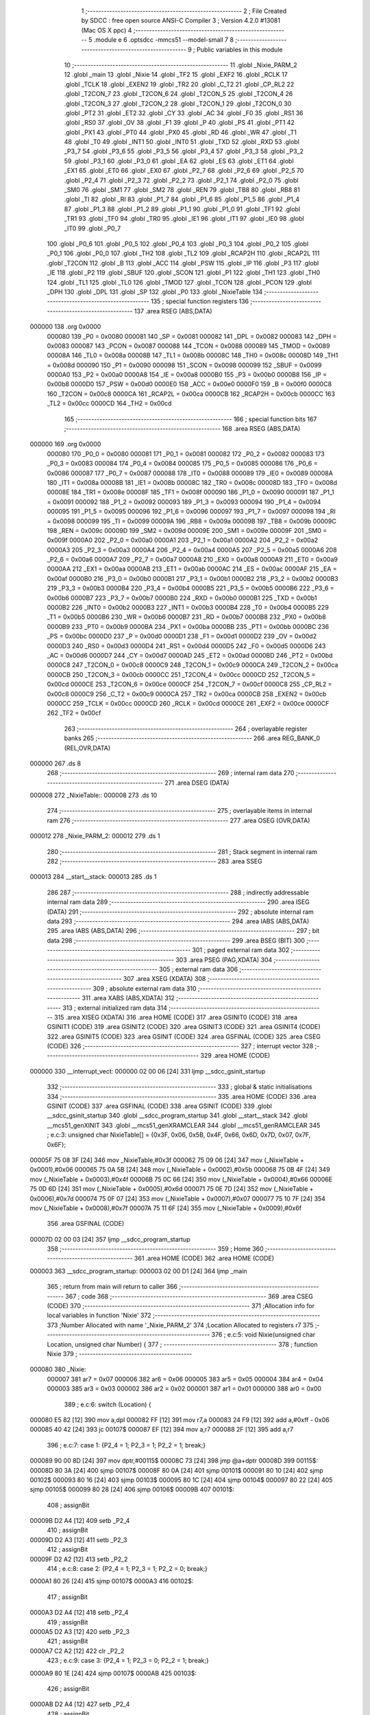                                       1 ;--------------------------------------------------------
                                      2 ; File Created by SDCC : free open source ANSI-C Compiler
                                      3 ; Version 4.2.0 #13081 (Mac OS X ppc)
                                      4 ;--------------------------------------------------------
                                      5 	.module e
                                      6 	.optsdcc -mmcs51 --model-small
                                      7 	
                                      8 ;--------------------------------------------------------
                                      9 ; Public variables in this module
                                     10 ;--------------------------------------------------------
                                     11 	.globl _Nixie_PARM_2
                                     12 	.globl _main
                                     13 	.globl _Nixie
                                     14 	.globl _TF2
                                     15 	.globl _EXF2
                                     16 	.globl _RCLK
                                     17 	.globl _TCLK
                                     18 	.globl _EXEN2
                                     19 	.globl _TR2
                                     20 	.globl _C_T2
                                     21 	.globl _CP_RL2
                                     22 	.globl _T2CON_7
                                     23 	.globl _T2CON_6
                                     24 	.globl _T2CON_5
                                     25 	.globl _T2CON_4
                                     26 	.globl _T2CON_3
                                     27 	.globl _T2CON_2
                                     28 	.globl _T2CON_1
                                     29 	.globl _T2CON_0
                                     30 	.globl _PT2
                                     31 	.globl _ET2
                                     32 	.globl _CY
                                     33 	.globl _AC
                                     34 	.globl _F0
                                     35 	.globl _RS1
                                     36 	.globl _RS0
                                     37 	.globl _OV
                                     38 	.globl _F1
                                     39 	.globl _P
                                     40 	.globl _PS
                                     41 	.globl _PT1
                                     42 	.globl _PX1
                                     43 	.globl _PT0
                                     44 	.globl _PX0
                                     45 	.globl _RD
                                     46 	.globl _WR
                                     47 	.globl _T1
                                     48 	.globl _T0
                                     49 	.globl _INT1
                                     50 	.globl _INT0
                                     51 	.globl _TXD
                                     52 	.globl _RXD
                                     53 	.globl _P3_7
                                     54 	.globl _P3_6
                                     55 	.globl _P3_5
                                     56 	.globl _P3_4
                                     57 	.globl _P3_3
                                     58 	.globl _P3_2
                                     59 	.globl _P3_1
                                     60 	.globl _P3_0
                                     61 	.globl _EA
                                     62 	.globl _ES
                                     63 	.globl _ET1
                                     64 	.globl _EX1
                                     65 	.globl _ET0
                                     66 	.globl _EX0
                                     67 	.globl _P2_7
                                     68 	.globl _P2_6
                                     69 	.globl _P2_5
                                     70 	.globl _P2_4
                                     71 	.globl _P2_3
                                     72 	.globl _P2_2
                                     73 	.globl _P2_1
                                     74 	.globl _P2_0
                                     75 	.globl _SM0
                                     76 	.globl _SM1
                                     77 	.globl _SM2
                                     78 	.globl _REN
                                     79 	.globl _TB8
                                     80 	.globl _RB8
                                     81 	.globl _TI
                                     82 	.globl _RI
                                     83 	.globl _P1_7
                                     84 	.globl _P1_6
                                     85 	.globl _P1_5
                                     86 	.globl _P1_4
                                     87 	.globl _P1_3
                                     88 	.globl _P1_2
                                     89 	.globl _P1_1
                                     90 	.globl _P1_0
                                     91 	.globl _TF1
                                     92 	.globl _TR1
                                     93 	.globl _TF0
                                     94 	.globl _TR0
                                     95 	.globl _IE1
                                     96 	.globl _IT1
                                     97 	.globl _IE0
                                     98 	.globl _IT0
                                     99 	.globl _P0_7
                                    100 	.globl _P0_6
                                    101 	.globl _P0_5
                                    102 	.globl _P0_4
                                    103 	.globl _P0_3
                                    104 	.globl _P0_2
                                    105 	.globl _P0_1
                                    106 	.globl _P0_0
                                    107 	.globl _TH2
                                    108 	.globl _TL2
                                    109 	.globl _RCAP2H
                                    110 	.globl _RCAP2L
                                    111 	.globl _T2CON
                                    112 	.globl _B
                                    113 	.globl _ACC
                                    114 	.globl _PSW
                                    115 	.globl _IP
                                    116 	.globl _P3
                                    117 	.globl _IE
                                    118 	.globl _P2
                                    119 	.globl _SBUF
                                    120 	.globl _SCON
                                    121 	.globl _P1
                                    122 	.globl _TH1
                                    123 	.globl _TH0
                                    124 	.globl _TL1
                                    125 	.globl _TL0
                                    126 	.globl _TMOD
                                    127 	.globl _TCON
                                    128 	.globl _PCON
                                    129 	.globl _DPH
                                    130 	.globl _DPL
                                    131 	.globl _SP
                                    132 	.globl _P0
                                    133 	.globl _NixieTable
                                    134 ;--------------------------------------------------------
                                    135 ; special function registers
                                    136 ;--------------------------------------------------------
                                    137 	.area RSEG    (ABS,DATA)
      000000                        138 	.org 0x0000
                           000080   139 _P0	=	0x0080
                           000081   140 _SP	=	0x0081
                           000082   141 _DPL	=	0x0082
                           000083   142 _DPH	=	0x0083
                           000087   143 _PCON	=	0x0087
                           000088   144 _TCON	=	0x0088
                           000089   145 _TMOD	=	0x0089
                           00008A   146 _TL0	=	0x008a
                           00008B   147 _TL1	=	0x008b
                           00008C   148 _TH0	=	0x008c
                           00008D   149 _TH1	=	0x008d
                           000090   150 _P1	=	0x0090
                           000098   151 _SCON	=	0x0098
                           000099   152 _SBUF	=	0x0099
                           0000A0   153 _P2	=	0x00a0
                           0000A8   154 _IE	=	0x00a8
                           0000B0   155 _P3	=	0x00b0
                           0000B8   156 _IP	=	0x00b8
                           0000D0   157 _PSW	=	0x00d0
                           0000E0   158 _ACC	=	0x00e0
                           0000F0   159 _B	=	0x00f0
                           0000C8   160 _T2CON	=	0x00c8
                           0000CA   161 _RCAP2L	=	0x00ca
                           0000CB   162 _RCAP2H	=	0x00cb
                           0000CC   163 _TL2	=	0x00cc
                           0000CD   164 _TH2	=	0x00cd
                                    165 ;--------------------------------------------------------
                                    166 ; special function bits
                                    167 ;--------------------------------------------------------
                                    168 	.area RSEG    (ABS,DATA)
      000000                        169 	.org 0x0000
                           000080   170 _P0_0	=	0x0080
                           000081   171 _P0_1	=	0x0081
                           000082   172 _P0_2	=	0x0082
                           000083   173 _P0_3	=	0x0083
                           000084   174 _P0_4	=	0x0084
                           000085   175 _P0_5	=	0x0085
                           000086   176 _P0_6	=	0x0086
                           000087   177 _P0_7	=	0x0087
                           000088   178 _IT0	=	0x0088
                           000089   179 _IE0	=	0x0089
                           00008A   180 _IT1	=	0x008a
                           00008B   181 _IE1	=	0x008b
                           00008C   182 _TR0	=	0x008c
                           00008D   183 _TF0	=	0x008d
                           00008E   184 _TR1	=	0x008e
                           00008F   185 _TF1	=	0x008f
                           000090   186 _P1_0	=	0x0090
                           000091   187 _P1_1	=	0x0091
                           000092   188 _P1_2	=	0x0092
                           000093   189 _P1_3	=	0x0093
                           000094   190 _P1_4	=	0x0094
                           000095   191 _P1_5	=	0x0095
                           000096   192 _P1_6	=	0x0096
                           000097   193 _P1_7	=	0x0097
                           000098   194 _RI	=	0x0098
                           000099   195 _TI	=	0x0099
                           00009A   196 _RB8	=	0x009a
                           00009B   197 _TB8	=	0x009b
                           00009C   198 _REN	=	0x009c
                           00009D   199 _SM2	=	0x009d
                           00009E   200 _SM1	=	0x009e
                           00009F   201 _SM0	=	0x009f
                           0000A0   202 _P2_0	=	0x00a0
                           0000A1   203 _P2_1	=	0x00a1
                           0000A2   204 _P2_2	=	0x00a2
                           0000A3   205 _P2_3	=	0x00a3
                           0000A4   206 _P2_4	=	0x00a4
                           0000A5   207 _P2_5	=	0x00a5
                           0000A6   208 _P2_6	=	0x00a6
                           0000A7   209 _P2_7	=	0x00a7
                           0000A8   210 _EX0	=	0x00a8
                           0000A9   211 _ET0	=	0x00a9
                           0000AA   212 _EX1	=	0x00aa
                           0000AB   213 _ET1	=	0x00ab
                           0000AC   214 _ES	=	0x00ac
                           0000AF   215 _EA	=	0x00af
                           0000B0   216 _P3_0	=	0x00b0
                           0000B1   217 _P3_1	=	0x00b1
                           0000B2   218 _P3_2	=	0x00b2
                           0000B3   219 _P3_3	=	0x00b3
                           0000B4   220 _P3_4	=	0x00b4
                           0000B5   221 _P3_5	=	0x00b5
                           0000B6   222 _P3_6	=	0x00b6
                           0000B7   223 _P3_7	=	0x00b7
                           0000B0   224 _RXD	=	0x00b0
                           0000B1   225 _TXD	=	0x00b1
                           0000B2   226 _INT0	=	0x00b2
                           0000B3   227 _INT1	=	0x00b3
                           0000B4   228 _T0	=	0x00b4
                           0000B5   229 _T1	=	0x00b5
                           0000B6   230 _WR	=	0x00b6
                           0000B7   231 _RD	=	0x00b7
                           0000B8   232 _PX0	=	0x00b8
                           0000B9   233 _PT0	=	0x00b9
                           0000BA   234 _PX1	=	0x00ba
                           0000BB   235 _PT1	=	0x00bb
                           0000BC   236 _PS	=	0x00bc
                           0000D0   237 _P	=	0x00d0
                           0000D1   238 _F1	=	0x00d1
                           0000D2   239 _OV	=	0x00d2
                           0000D3   240 _RS0	=	0x00d3
                           0000D4   241 _RS1	=	0x00d4
                           0000D5   242 _F0	=	0x00d5
                           0000D6   243 _AC	=	0x00d6
                           0000D7   244 _CY	=	0x00d7
                           0000AD   245 _ET2	=	0x00ad
                           0000BD   246 _PT2	=	0x00bd
                           0000C8   247 _T2CON_0	=	0x00c8
                           0000C9   248 _T2CON_1	=	0x00c9
                           0000CA   249 _T2CON_2	=	0x00ca
                           0000CB   250 _T2CON_3	=	0x00cb
                           0000CC   251 _T2CON_4	=	0x00cc
                           0000CD   252 _T2CON_5	=	0x00cd
                           0000CE   253 _T2CON_6	=	0x00ce
                           0000CF   254 _T2CON_7	=	0x00cf
                           0000C8   255 _CP_RL2	=	0x00c8
                           0000C9   256 _C_T2	=	0x00c9
                           0000CA   257 _TR2	=	0x00ca
                           0000CB   258 _EXEN2	=	0x00cb
                           0000CC   259 _TCLK	=	0x00cc
                           0000CD   260 _RCLK	=	0x00cd
                           0000CE   261 _EXF2	=	0x00ce
                           0000CF   262 _TF2	=	0x00cf
                                    263 ;--------------------------------------------------------
                                    264 ; overlayable register banks
                                    265 ;--------------------------------------------------------
                                    266 	.area REG_BANK_0	(REL,OVR,DATA)
      000000                        267 	.ds 8
                                    268 ;--------------------------------------------------------
                                    269 ; internal ram data
                                    270 ;--------------------------------------------------------
                                    271 	.area DSEG    (DATA)
      000008                        272 _NixieTable::
      000008                        273 	.ds 10
                                    274 ;--------------------------------------------------------
                                    275 ; overlayable items in internal ram
                                    276 ;--------------------------------------------------------
                                    277 	.area	OSEG    (OVR,DATA)
      000012                        278 _Nixie_PARM_2:
      000012                        279 	.ds 1
                                    280 ;--------------------------------------------------------
                                    281 ; Stack segment in internal ram
                                    282 ;--------------------------------------------------------
                                    283 	.area	SSEG
      000013                        284 __start__stack:
      000013                        285 	.ds	1
                                    286 
                                    287 ;--------------------------------------------------------
                                    288 ; indirectly addressable internal ram data
                                    289 ;--------------------------------------------------------
                                    290 	.area ISEG    (DATA)
                                    291 ;--------------------------------------------------------
                                    292 ; absolute internal ram data
                                    293 ;--------------------------------------------------------
                                    294 	.area IABS    (ABS,DATA)
                                    295 	.area IABS    (ABS,DATA)
                                    296 ;--------------------------------------------------------
                                    297 ; bit data
                                    298 ;--------------------------------------------------------
                                    299 	.area BSEG    (BIT)
                                    300 ;--------------------------------------------------------
                                    301 ; paged external ram data
                                    302 ;--------------------------------------------------------
                                    303 	.area PSEG    (PAG,XDATA)
                                    304 ;--------------------------------------------------------
                                    305 ; external ram data
                                    306 ;--------------------------------------------------------
                                    307 	.area XSEG    (XDATA)
                                    308 ;--------------------------------------------------------
                                    309 ; absolute external ram data
                                    310 ;--------------------------------------------------------
                                    311 	.area XABS    (ABS,XDATA)
                                    312 ;--------------------------------------------------------
                                    313 ; external initialized ram data
                                    314 ;--------------------------------------------------------
                                    315 	.area XISEG   (XDATA)
                                    316 	.area HOME    (CODE)
                                    317 	.area GSINIT0 (CODE)
                                    318 	.area GSINIT1 (CODE)
                                    319 	.area GSINIT2 (CODE)
                                    320 	.area GSINIT3 (CODE)
                                    321 	.area GSINIT4 (CODE)
                                    322 	.area GSINIT5 (CODE)
                                    323 	.area GSINIT  (CODE)
                                    324 	.area GSFINAL (CODE)
                                    325 	.area CSEG    (CODE)
                                    326 ;--------------------------------------------------------
                                    327 ; interrupt vector
                                    328 ;--------------------------------------------------------
                                    329 	.area HOME    (CODE)
      000000                        330 __interrupt_vect:
      000000 02 00 06         [24]  331 	ljmp	__sdcc_gsinit_startup
                                    332 ;--------------------------------------------------------
                                    333 ; global & static initialisations
                                    334 ;--------------------------------------------------------
                                    335 	.area HOME    (CODE)
                                    336 	.area GSINIT  (CODE)
                                    337 	.area GSFINAL (CODE)
                                    338 	.area GSINIT  (CODE)
                                    339 	.globl __sdcc_gsinit_startup
                                    340 	.globl __sdcc_program_startup
                                    341 	.globl __start__stack
                                    342 	.globl __mcs51_genXINIT
                                    343 	.globl __mcs51_genXRAMCLEAR
                                    344 	.globl __mcs51_genRAMCLEAR
                                    345 ;	e.c:3: unsigned char NixieTable[] = {0x3F, 0x06, 0x5B, 0x4F, 0x66, 0x6D, 0x7D, 0x07, 0x7F, 0x6F};
      00005F 75 08 3F         [24]  346 	mov	_NixieTable,#0x3f
      000062 75 09 06         [24]  347 	mov	(_NixieTable + 0x0001),#0x06
      000065 75 0A 5B         [24]  348 	mov	(_NixieTable + 0x0002),#0x5b
      000068 75 0B 4F         [24]  349 	mov	(_NixieTable + 0x0003),#0x4f
      00006B 75 0C 66         [24]  350 	mov	(_NixieTable + 0x0004),#0x66
      00006E 75 0D 6D         [24]  351 	mov	(_NixieTable + 0x0005),#0x6d
      000071 75 0E 7D         [24]  352 	mov	(_NixieTable + 0x0006),#0x7d
      000074 75 0F 07         [24]  353 	mov	(_NixieTable + 0x0007),#0x07
      000077 75 10 7F         [24]  354 	mov	(_NixieTable + 0x0008),#0x7f
      00007A 75 11 6F         [24]  355 	mov	(_NixieTable + 0x0009),#0x6f
                                    356 	.area GSFINAL (CODE)
      00007D 02 00 03         [24]  357 	ljmp	__sdcc_program_startup
                                    358 ;--------------------------------------------------------
                                    359 ; Home
                                    360 ;--------------------------------------------------------
                                    361 	.area HOME    (CODE)
                                    362 	.area HOME    (CODE)
      000003                        363 __sdcc_program_startup:
      000003 02 00 D1         [24]  364 	ljmp	_main
                                    365 ;	return from main will return to caller
                                    366 ;--------------------------------------------------------
                                    367 ; code
                                    368 ;--------------------------------------------------------
                                    369 	.area CSEG    (CODE)
                                    370 ;------------------------------------------------------------
                                    371 ;Allocation info for local variables in function 'Nixie'
                                    372 ;------------------------------------------------------------
                                    373 ;Number                    Allocated with name '_Nixie_PARM_2'
                                    374 ;Location                  Allocated to registers r7 
                                    375 ;------------------------------------------------------------
                                    376 ;	e.c:5: void Nixie(unsigned char Location, unsigned char Number) {
                                    377 ;	-----------------------------------------
                                    378 ;	 function Nixie
                                    379 ;	-----------------------------------------
      000080                        380 _Nixie:
                           000007   381 	ar7 = 0x07
                           000006   382 	ar6 = 0x06
                           000005   383 	ar5 = 0x05
                           000004   384 	ar4 = 0x04
                           000003   385 	ar3 = 0x03
                           000002   386 	ar2 = 0x02
                           000001   387 	ar1 = 0x01
                           000000   388 	ar0 = 0x00
                                    389 ;	e.c:6: switch (Location) {
      000080 E5 82            [12]  390 	mov	a,dpl
      000082 FF               [12]  391 	mov	r7,a
      000083 24 F9            [12]  392 	add	a,#0xff - 0x06
      000085 40 42            [24]  393 	jc	00107$
      000087 EF               [12]  394 	mov	a,r7
      000088 2F               [12]  395 	add	a,r7
                                    396 ;	e.c:7: case 1: {P2_4 = 1; P2_3 = 1; P2_2 = 1; break;}
      000089 90 00 8D         [24]  397 	mov	dptr,#00115$
      00008C 73               [24]  398 	jmp	@a+dptr
      00008D                        399 00115$:
      00008D 80 3A            [24]  400 	sjmp	00107$
      00008F 80 0A            [24]  401 	sjmp	00101$
      000091 80 10            [24]  402 	sjmp	00102$
      000093 80 16            [24]  403 	sjmp	00103$
      000095 80 1C            [24]  404 	sjmp	00104$
      000097 80 22            [24]  405 	sjmp	00105$
      000099 80 28            [24]  406 	sjmp	00106$
      00009B                        407 00101$:
                                    408 ;	assignBit
      00009B D2 A4            [12]  409 	setb	_P2_4
                                    410 ;	assignBit
      00009D D2 A3            [12]  411 	setb	_P2_3
                                    412 ;	assignBit
      00009F D2 A2            [12]  413 	setb	_P2_2
                                    414 ;	e.c:8: case 2: {P2_4 = 1; P2_3 = 1; P2_2 = 0; break;}
      0000A1 80 26            [24]  415 	sjmp	00107$
      0000A3                        416 00102$:
                                    417 ;	assignBit
      0000A3 D2 A4            [12]  418 	setb	_P2_4
                                    419 ;	assignBit
      0000A5 D2 A3            [12]  420 	setb	_P2_3
                                    421 ;	assignBit
      0000A7 C2 A2            [12]  422 	clr	_P2_2
                                    423 ;	e.c:9: case 3: {P2_4 = 1; P2_3 = 0; P2_2 = 1; break;}
      0000A9 80 1E            [24]  424 	sjmp	00107$
      0000AB                        425 00103$:
                                    426 ;	assignBit
      0000AB D2 A4            [12]  427 	setb	_P2_4
                                    428 ;	assignBit
      0000AD C2 A3            [12]  429 	clr	_P2_3
                                    430 ;	assignBit
      0000AF D2 A2            [12]  431 	setb	_P2_2
                                    432 ;	e.c:10: case 4: {P2_4 = 1; P2_3 = 0; P2_2 = 0; break;}
      0000B1 80 16            [24]  433 	sjmp	00107$
      0000B3                        434 00104$:
                                    435 ;	assignBit
      0000B3 D2 A4            [12]  436 	setb	_P2_4
                                    437 ;	assignBit
      0000B5 C2 A3            [12]  438 	clr	_P2_3
                                    439 ;	assignBit
      0000B7 C2 A2            [12]  440 	clr	_P2_2
                                    441 ;	e.c:11: case 5: {P2_4 = 0; P2_3 = 1; P2_2 = 1; break;}
      0000B9 80 0E            [24]  442 	sjmp	00107$
      0000BB                        443 00105$:
                                    444 ;	assignBit
      0000BB C2 A4            [12]  445 	clr	_P2_4
                                    446 ;	assignBit
      0000BD D2 A3            [12]  447 	setb	_P2_3
                                    448 ;	assignBit
      0000BF D2 A2            [12]  449 	setb	_P2_2
                                    450 ;	e.c:12: case 6: {P2_4 = 0; P2_3 = 1; P2_2 = 0; break;}
      0000C1 80 06            [24]  451 	sjmp	00107$
      0000C3                        452 00106$:
                                    453 ;	assignBit
      0000C3 C2 A4            [12]  454 	clr	_P2_4
                                    455 ;	assignBit
      0000C5 D2 A3            [12]  456 	setb	_P2_3
                                    457 ;	assignBit
      0000C7 C2 A2            [12]  458 	clr	_P2_2
                                    459 ;	e.c:13: }
      0000C9                        460 00107$:
                                    461 ;	e.c:14: P0 = NixieTable[Number];
      0000C9 E5 12            [12]  462 	mov	a,_Nixie_PARM_2
      0000CB 24 08            [12]  463 	add	a,#_NixieTable
      0000CD F9               [12]  464 	mov	r1,a
      0000CE 87 80            [24]  465 	mov	_P0,@r1
                                    466 ;	e.c:16: }
      0000D0 22               [24]  467 	ret
                                    468 ;------------------------------------------------------------
                                    469 ;Allocation info for local variables in function 'main'
                                    470 ;------------------------------------------------------------
                                    471 ;	e.c:18: void main() {
                                    472 ;	-----------------------------------------
                                    473 ;	 function main
                                    474 ;	-----------------------------------------
      0000D1                        475 _main:
                                    476 ;	e.c:19: while(1) {
      0000D1                        477 00102$:
                                    478 ;	e.c:20: Nixie(2, 1);
      0000D1 75 12 01         [24]  479 	mov	_Nixie_PARM_2,#0x01
      0000D4 75 82 02         [24]  480 	mov	dpl,#0x02
      0000D7 12 00 80         [24]  481 	lcall	_Nixie
                                    482 ;	e.c:24: }
      0000DA 80 F5            [24]  483 	sjmp	00102$
                                    484 	.area CSEG    (CODE)
                                    485 	.area CONST   (CODE)
                                    486 	.area XINIT   (CODE)
                                    487 	.area CABS    (ABS,CODE)
